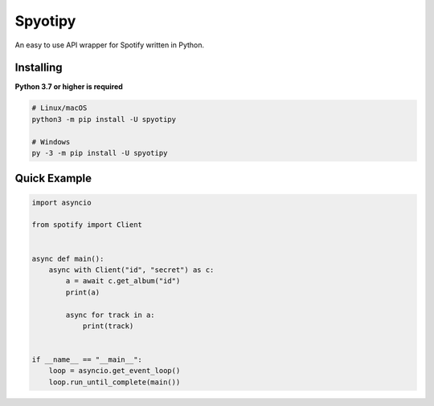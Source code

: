 Spyotipy
==========

An easy to use API wrapper for Spotify written in Python.

Installing
----------

**Python 3.7 or higher is required**

.. code:: sh

    # Linux/macOS
    python3 -m pip install -U spyotipy

    # Windows
    py -3 -m pip install -U spyotipy


Quick Example
--------------

.. code:: py

    import asyncio

    from spotify import Client


    async def main():
        async with Client("id", "secret") as c:
            a = await c.get_album("id")
            print(a)

            async for track in a:
                print(track)


    if __name__ == "__main__":
        loop = asyncio.get_event_loop()
        loop.run_until_complete(main())
